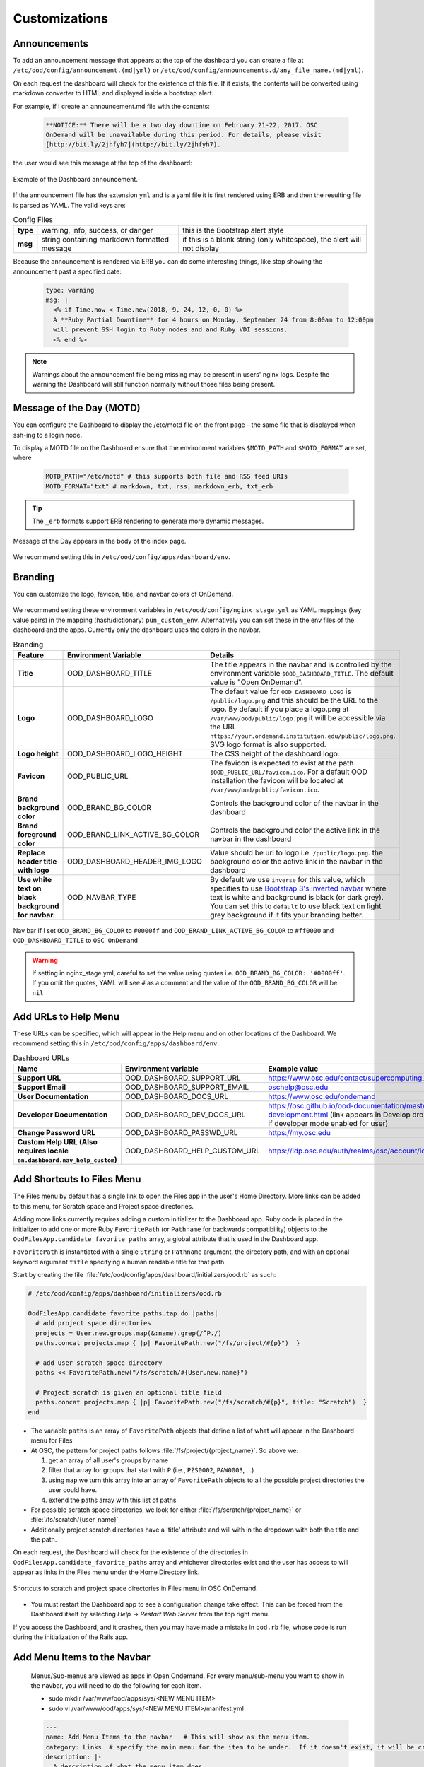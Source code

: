 .. _customizations:

Customizations
==============


Announcements
-------------

To add an announcement message that appears at the top of the dashboard you can create a file at ``/etc/ood/config/announcement.(md|yml)`` or ``/etc/ood/config/announcements.d/any_file_name.(md|yml)``.

On each request the dashboard will check for the existence of this file. If it exists, the contents will be converted using markdown converter to HTML and displayed inside a bootstrap alert.

For example, if I create an announcement.md file with the contents:

   .. code-block:: md

      **NOTICE:** There will be a two day downtime on February 21-22, 2017. OSC
      OnDemand will be unavailable during this period. For details, please visit
      [http://bit.ly/2jhfyh7](http://bit.ly/2jhfyh7).

the user would see this message at the top of the dashboard:

.. figure:: /images/dashboard-announcement.png
   :align: center

   Example of the Dashboard announcement.

If the announcement file has the extension ``yml`` and is a yaml file it is first rendered using ERB and then the resulting file is parsed as YAML. The valid keys are:

.. list-table:: Config Files
   :stub-columns: 1

   * - type
     - warning, info, success, or danger
     - this is the Bootstrap alert style
   * - msg
     - string containing markdown formatted message
     - if this is a blank string (only whitespace), the alert will not display

Because the announcement is rendered via ERB you can do some interesting things, like stop showing the announcement past a specified date:

   .. code-block:: erb

      type: warning
      msg: |
        <% if Time.now < Time.new(2018, 9, 24, 12, 0, 0) %>
        A **Ruby Partial Downtime** for 4 hours on Monday, September 24 from 8:00am to 12:00pm
        will prevent SSH login to Ruby nodes and and Ruby VDI sessions.
        <% end %>

.. note:: Warnings about the announcement file being missing may be present in users' nginx logs. Despite the warning the Dashboard will still function normally without those files being present.

.. _motd_customization:

Message of the Day (MOTD)
-------------------------

You can configure the Dashboard to display the /etc/motd file on the front page - the same file that is displayed when ssh-ing to a login node.

To display a MOTD file on the Dashboard ensure that the environment variables ``$MOTD_PATH`` and ``$MOTD_FORMAT`` are set, where

   .. code-block:: sh

      MOTD_PATH="/etc/motd" # this supports both file and RSS feed URIs
      MOTD_FORMAT="txt" # markdown, txt, rss, markdown_erb, txt_erb

.. tip::
    The ``_erb`` formats support ERB rendering to generate more dynamic messages.

.. figure:: /images/dashboard_motd.png
   :align: center

   Message of the Day appears in the body of the index page.

We recommend setting this in ``/etc/ood/config/apps/dashboard/env``.


Branding
-------------------

.. _branding:

You can customize the logo, favicon, title, and navbar colors of OnDemand.

.. figure:: /images/dashboard_branding_logo_and_colors.png
   :align: center


We recommend setting these environment variables in ``/etc/ood/config/nginx_stage.yml`` as YAML mappings (key value pairs) in the mapping (hash/dictionary) ``pun_custom_env``. Alternatively you can set these in the env files of the dashboard and the apps. Currently only the dashboard uses the colors in the navbar.


.. list-table:: Branding
   :header-rows: 1
   :stub-columns: 1

   * - Feature
     - Environment Variable
     - Details
   * - Title
     - OOD_DASHBOARD_TITLE
     - The title appears in the navbar and is controlled by the environment variable ``$OOD_DASHBOARD_TITLE``. The default value is "Open OnDemand".
   * - Logo
     - OOD_DASHBOARD_LOGO
     - The default value for ``OOD_DASHBOARD_LOGO`` is ``/public/logo.png`` and this should be the URL to the logo. By default if you place a logo.png at ``/var/www/ood/public/logo.png`` it will be accessible via the URL ``https://your.ondemand.institution.edu/public/logo.png``.  SVG logo format is also supported.
   * - Logo height
     - OOD_DASHBOARD_LOGO_HEIGHT
     - The CSS height of the dashboard logo.
   * - Favicon
     - OOD_PUBLIC_URL
     - The favicon is expected to exist at the path ``$OOD_PUBLIC_URL/favicon.ico``. For a default OOD installation the favicon will be located at ``/var/www/ood/public/favicon.ico``.
   * - Brand background color
     - OOD_BRAND_BG_COLOR
     - Controls the background color of the navbar in the dashboard
   * - Brand foreground color
     - OOD_BRAND_LINK_ACTIVE_BG_COLOR
     - Controls the background color the active link in the navbar in the dashboard
   * - Replace header title with logo
     - OOD_DASHBOARD_HEADER_IMG_LOGO
     - Value should be url to logo i.e. ``/public/logo.png``.  the background color the active link in the navbar in the dashboard
   * - Use white text on black background for navbar.
     - OOD_NAVBAR_TYPE
     - By default we use ``inverse`` for this value, which specifies to use `Bootstrap 3's inverted navbar <https://getbootstrap.com/docs/3.3/components/#navbar-inverted>`_ where text is white and background is black (or dark grey). You can set this to ``default`` to use black text on light grey background if it fits your branding better.


.. figure:: /images/dashboard_navbar_branding_bluered.png
   :align: center

   Nav bar if I set ``OOD_BRAND_BG_COLOR`` to ``#0000ff`` and ``OOD_BRAND_LINK_ACTIVE_BG_COLOR`` to ``#ff0000`` and ``OOD_DASHBOARD_TITLE`` to ``OSC OnDemand``


.. warning:: If setting in nginx_stage.yml, careful to set the value using quotes i.e. ``OOD_BRAND_BG_COLOR: '#0000ff'``. If you omit the quotes, YAML will see ``#`` as a comment and the value of the ``OOD_BRAND_BG_COLOR`` will be ``nil``

Add URLs to Help Menu
---------------------

These URLs can be specified, which will appear in the Help menu and on other locations of the Dashboard. We recommend setting this in ``/etc/ood/config/apps/dashboard/env``.

.. list-table:: Dashboard URLs
   :header-rows: 1
   :stub-columns: 1

   * - Name
     - Environment variable
     - Example value
   * - Support URL
     - OOD_DASHBOARD_SUPPORT_URL
     - https://www.osc.edu/contact/supercomputing_support
   * - Support Email
     - OOD_DASHBOARD_SUPPORT_EMAIL
     - oschelp@osc.edu
   * - User Documentation
     - OOD_DASHBOARD_DOCS_URL
     - https://www.osc.edu/ondemand
   * - Developer Documentation
     - OOD_DASHBOARD_DEV_DOCS_URL
     - https://osc.github.io/ood-documentation/master/app-development.html (link appears in Develop dropdown if developer mode enabled for user)
   * - Change Password URL
     - OOD_DASHBOARD_PASSWD_URL
     - https://my.osc.edu
   * - Custom Help URL (Also requires locale ``en.dashboard.nav_help_custom``)
     - OOD_DASHBOARD_HELP_CUSTOM_URL
     - https://idp.osc.edu/auth/realms/osc/account/identity


Add Shortcuts to Files Menu
---------------------------

.. _add-shortcuts-to-files-menu:

The Files menu by default has a single link to open the Files app in the user's
Home Directory. More links can be added to this menu, for Scratch space and
Project space directories.

Adding more links currently requires adding a custom initializer to the
Dashboard app. Ruby code is placed in the initializer to add one or more Ruby
``FavoritePath`` (or ``Pathname`` for backwards compatibility)  objects to the ``OodFilesApp.candidate_favorite_paths`` array, a
global attribute that is used in the Dashboard app.

``FavoritePath`` is instantiated with a single ``String`` or ``Pathname`` argument, the
directory path, and with an optional keyword argument ``title`` specifying a
human readable title for that path.

Start by creating the file
:file:`/etc/ood/config/apps/dashboard/initializers/ood.rb` as such:

.. code-block:: ruby

  # /etc/ood/config/apps/dashboard/initializers/ood.rb

  OodFilesApp.candidate_favorite_paths.tap do |paths|
    # add project space directories
    projects = User.new.groups.map(&:name).grep(/^P./)
    paths.concat projects.map { |p| FavoritePath.new("/fs/project/#{p}")  }

    # add User scratch space directory
    paths << FavoritePath.new("/fs/scratch/#{User.new.name}")

    # Project scratch is given an optional title field
    paths.concat projects.map { |p| FavoritePath.new("/fs/scratch/#{p}", title: "Scratch")  }
  end

- The variable ``paths`` is an array of ``FavoritePath`` objects that define a list
  of what will appear in the Dashboard menu for Files
- At OSC, the pattern for project paths follows
  :file:`/fs/project/{project_name}`. So above we:

  #. get an array of all user's groups by name
  #. filter that array for groups that start with ``P`` (i.e., ``PZS0002``,
     ``PAW0003``, ...)
  #. using ``map`` we turn this array into an array of ``FavoritePath`` objects to
     all the possible project directories the user could have.
  #. extend the paths array with this list of paths

- For possible scratch space directories, we look for either
  :file:`/fs/scratch/{project_name}` or :file:`/fs/scratch/{user_name}`
- Additionally project scratch directories have a 'title' attribute and will
  with in the dropdown with both the title and the path.

On each request, the Dashboard will check for the existence of the directories
in ``OodFilesApp.candidate_favorite_paths`` array and whichever directories
exist and the user has access to will appear as links in the Files menu under
the Home Directory link.

.. figure:: /images/files_menu_shortcuts_osc.png
   :align: center

   Shortcuts to scratch and project space directories in Files menu in OSC OnDemand.

- You must restart the Dashboard app to see a configuration change take effect.
  This can be forced from the Dashboard itself by selecting
  *Help* → *Restart Web Server* from the top right menu.

If you access the Dashboard, and it crashes, then you may have made a mistake
in ``ood.rb`` file, whose code is run during the initialization of the Rails
app.

.. _add-menu-items-to-the-navbar:

Add Menu Items to the Navbar
-----------------------------

  Menus/Sub-menus are viewed as apps in Open Ondemand.  For every menu/sub-menu you want to show in the navbar, you will need to do the following for each item.

  * sudo mkdir /var/www/ood/apps/sys/<NEW MENU ITEM>
  * sudo vi /var/www/ood/apps/sys/<NEW MENU ITEM>/manifest.yml
  
  .. code-block:: yaml

    ---
    name: Add Menu Items to the navbar   # This will show as the menu item.
    category: Links  # specify the main menu for the item to be under.  If it doesn't exist, it will be created.
    description: |-
      A description of what the menu item does.
    icon: fa://clock-o   # icon for the link.
    url: 'https://osc.github.io/ood-documentation/develop/customization/customizations.html#add-menu-items-to-the-navbar'
    new_window: true   # open link in new browser window or same browser window.

.. _dashboard-navbar-config:

Control Which Apps Appear in the Dashboard Navbar
-------------------------------------------------

Apps contain a manifest.yml file that specify things like the title, icon, category, and possibly subcategory. The Dashboard searchs the search paths for all the possible apps and uses the manifests of the apps it finds to build the navbar (navigation menu) at the top of the page. Apps are placed in the top level menus based on the category, and then in dropdown menu sections based on subcategory.

In OnDemand 1.3 and earlier, a Ruby array (``NavConfig.categories``) stored a whitelist of categories that could appear in the navbar. This whitelist acts both as a sort order for the top level menus of apps and a whitelist of which apps will appear in the menu. The only way to modify this whitelist is to do so in a Dashboard initializer. You would add a file ``/etc/ood/config/apps/dashboard/initializers/ood.rb`` and add this line:

.. code:: ruby

   NavConfig.categories << "Reports"


Then an app that specifies "Reports" as the category in the manifest would appear in the "Reports" menu.

In OnDemand 1.4 we changed the behavior by adding a new boolean variable ``NavConfig.categories_whitelist`` which defaults to false. If false, whitelist mode is disabled, and the ``NavConfig.categories`` only exists to act to enforce a sort order and all apps found with a valid category will be available to launch.

Below are different configuration options and the resulting navbar if you had installed:

- OnDemand with a cluster configured that accepts job submissions and shell access
- at least one interactive app
- at least one custom app that specifies "Reports" as the category

.. list-table:: Navbar Configuration
   :header-rows: 1

   * - Configuration
     - Resulting Navbar
     - Reason
   * - Default configuration
     - "Files", "Jobs", "Clusters", "Interactive Apps", "Reports"
     - whitelist mode is false, so whitelist now only enforces sort order
   * - ``NavConfig.categories_whitelist=true`` in ``/etc/ood/config/apps/dashboard/initializers/ood.rb``
     - "Files", "Jobs", "Clusters", "Interactive Apps"
     - whitelist mode is enabled and since "Reports" is not in the whitelist it is omitted
   * - ``NavConfig.categories=[]`` in ``/etc/ood/config/apps/dashboard/initializers/ood.rb``
     - "Clusters", "Files", "Interactive Apps", "Jobs", "Reports"
     - the app categories appear in alphabetical order since whitelist mode is disabled
   * - ``NavConfig.categories=[]`` and ``NavConfig.categories_whitelist=true`` in ``/etc/ood/config/apps/dashboard/initializers/ood.rb``
     - no app menus appear!
     - whitelist mode is enabled, so only apps in ``NavConfig.categories`` would appear, and since that is an empty list, no apps appear in the navbar


.. _set-upload-limits:

Set Upload Limits
-----------------

By default, the file size upload limit is 10737420000 bytes (~10.7 GB).

If you want set this to a lower value, set the ``FILE_UPLOAD_MAX`` configuration
in the file apps' configuration file ``/etc/ood/config/apps/shell/env``.

If you want to set it to a higher value set ``nginx_file_upload_max``
in ``/etc/ood/config/nginx_stage.yml`` to the desired value. If you have
``FILE_UPLOAD_MAX`` set from above, unset it.

If the values differ, the files app will choose the smaller of the two as the maximum
upload limit.

.. warning::
   Both of these configurations are expected to be numbers only (no characters)
   and in units of bytes. The default value of 10737420000 bytes is ~10.7 GB or ~10.0 Gib.

   Values like ``1000M`` or ``20G`` will not be accepted and may cause errors.

If you want to disable file upload altogether, set ``FILE_UPLOAD_MAX`` to 0 and leave
the ``nginx_file_upload_max`` configuration alone (or comment it out so the default
is used).

Whitelist Directories
---------------------

By setting a colon delimited WHITELIST_PATH environment variable, the Job Composer, File Editor, and Files app respect the whitelist in the following manner:

1. Users will be prevented from navigating to, uploading or downloading, viewing, editing files that is not an eventual child of the whitelisted paths
2. Users will be prevented from copying a template directory from an arbitrary path in the Job Composer if the arbitrary path that is not an eventual child of the whitelisted paths
3. Users should not be able to get around this using symlinks

We recommend setting this environment variable in ``/etc/ood/config/nginx_stage.yml`` as a YAML mapping (key value pairs) in the mapping (hash/dictionary) ``pun_custom_env`` i.e. below would whitelist home directories, project space, and scratch space at OSC:

.. code:: yaml

   pun_custom_env:
     WHITELIST_PATH: "/users:/fs/project:/fs/scratch"

.. warning:: This is not yet used in production at OSC, so we consider this feature "experimental" for now.

.. warning:: This whitelist is not enforced across every action a user can take in an app (including the developer views in the Dashboard). Also, it is enforced via the apps themselves, which is not as robust as using cgroups on the PUN.

.. _set-default-ssh-host:

Set Default SSH Host
--------------------

.. warning::
   The shell app does not work out of the box because all SSH hosts have to be explicitly allowed
   through the allowlist (see the section below).

   Because there are no hosts configured, no hosts are allowed.

In ``/etc/ood/config/apps/shell/env`` set the env var ``OOD_DEFAULT_SSHHOST`` to change the default ssh host.
Since 1.8, there is no out of the box default (in previous versions it was 'localhost', but this has been removed).

This will control what host the shell app ssh's to when the URL accessed is ``/pun/sys/shell/ssh/default`` which is the URL other apps will use (unless there is context to specify the cluster to ssh to).

Since 1.8 you can also set the default ssh host in the cluster configuration as well. Simply add
default=true attribute to the login section like the example below.

.. code-block:: yaml

   # /etc/ood/config/clusters.d/my_cluster.yml
   ---
   v2:
     metadata:
       title: "My Cluster"
     login:
       host: "my_cluster.my_center.edu"
       default: true

.. _set-ssh-allowlist:

Set SSH Allowlist
-----------------

In 1.8 and above we stopped allowing ssh access by default.  Now you have explicitly set
what hosts users will be allowed to connect to in the shell application.

Every cluster configuration with ``v2.login.host`` that is not hidden (it has
``v2.metadata.hidden`` attribute set to true) will be added to this allowlist.

To add other hosts into the allow list (for example compute nodes) add the configuration
``OOD_SSHHOST_ALLOWLIST`` to the ``/etc/ood/config/apps/shell/env`` file.

This configuration is expected to be a colon (:) separated list of GLOBs.

Here's an example of of this configuration with three such GLOBs that allow for shell
access into any compute node in our three clusters.

.. code:: shell

  # /etc/ood/config/apps/shell/env
  OOD_SSHHOST_ALLOWLIST="r[0-1][0-9][0-9][0-9].ten.osc.edu:o[0-1][0-9][0-9][0-9].ten.osc.edu:p[0-1][0-9][0-9][0-9].ten.osc.edu"

Shell App SSH Command Wrapper
-----------------------------

.. _ssh-wrapper:

Since OOD 1.7 you can use an ssh wrapper script in the shell application instead of just the ssh command.

This is helpful when you pass add additional environment variable through ssh (``-o SendEnv=MY_ENV_VAR``) or ensure some ssh command options be used.

To use your ssh wrapper configure ``OOD_SSH_WRAPPER=/usr/bin/changeme`` to point to your script in ``/etc/ood/config/apps/shell/env``. Also be sure to make your script executable.

Here's a simple example of what a wrapper script could look like.

.. code:: shell

  #!/bin/bash

  args="-o SendEnv=MY_ENV_VAR"

  exec /usr/bin/ssh "$args" "$@"

Fix Unauthorized WebSocket Connection in Shell App
--------------------------------------------------

If you see a 401 error when attempting to launch a Shell app session, where the request URL starts with wss:// and the response header includes ``X-OOD-Failure-Reason: invalid origin``, you may need to set the ``OOD_SHELL_ORIGIN_CHECK`` configuration option.

There is a security feature that adds proper CSRF_ protection using both the Origin request header check and a CSRF_ token check.

The Origin check uses X-Forwarded-Proto_ and X-Forwarded-Host_ that Apache mod_proxy_ sets to build the string that is used to compare with the Origin request header the browser sends in the WebSocket upgrade request.

In some edge cases this string may not be correct, and as a result valid WebSocket connections will be denied. In this case you can either set ``OOD_SHELL_ORIGIN_CHECK`` env var to the correct https string, or disable the origin check altogether by setting ``OOD_SHELL_ORIGIN_CHECK=off`` (or any other value that does not start with "http") in the ``/etc/ood/config/apps/shell/env`` file.

Either way the CSRF token will still provide protection from this vulnerability.

.. code:: text

  # /etc/ood/config/apps/shell/env
  # to disable it, just configure it with something that doesn't start with http
  OOD_SHELL_ORIGIN_CHECK='off'

  # to change it simply specify the http(s) origin you want to verify against.
  OOD_SHELL_ORIGIN_CHECK='https://my.other.origin'

.. _CSRF: https://owasp.org/www-community/attacks/csrf
.. _X-Forwarded-Proto: https://developer.mozilla.org/en-US/docs/Web/HTTP/Headers/X-Forwarded-Proto
.. _X-Forwarded-Host: https://developer.mozilla.org/en-US/docs/Web/HTTP/Headers/X-Forwarded-Host
.. _mod_proxy: https://httpd.apache.org/docs/2.4/mod/mod_proxy.html

Custom Job Composer Templates
-----------------------------

Below explains how job templates work for the Job Composer and how you can add your own. `Here is an example of the templates we use at OSC for the various clusters we have <https://github.com/OSC/osc-ood-config/tree/5440c0c2f3e3d337df1b0306c9e9d5b80f97a7e4/ondemand.osc.edu/apps/myjobs/templates>`_


Job Templates Overview
......................

"Job Composer" attempts to model a simple but common workflow. When creating a new batch job to run a simulation a user may:

1. copy the directory of a job they already ran or an example job
2. edit the files
3. submit a new job

"Job Composer" implements these steps by providing the user job template directories and the ability to make copies of them: (1) Copy a directory, (2) Edit the files, and (3) Submit a new job.

1. Copy a directory of a job already ran or an example job

   1. User can create a new job from a "default" template. A custom default template can be defined at ``/etc/ood/config/apps/myjobs/templates/default`` or under the app deployment directory at ``/var/www/ood/apps/sys/myjobs/templates/default``. If no default template is specified, the default is ``/var/www/ood/apps/sys/myjobs/example_templates/torque``
   2. user can select a directory to copy from a list of "System" templates the admin copied to ``/etc/ood/config/apps/myjobs/templates`` or under the app deployment directory at ``/var/www/ood/apps/sys/myjobs/templates`` during installation
   3. user can select a directory to copy from a list of "User" templates that the user has copied to ``$HOME/ondemand/data/sys/myjobs/templates``
   4. user can select a job directory to copy that they already created through "Job Composer" from ``$HOME/ondemand/data/sys/myjobs/projects/default``

2. Edit the files

   1. user can open the copied job directory in the File Explorer and edit files using the File Editor

3. Submit a new job

   1. user can use the Job Options form specify which host to submit to, what file is the job script
   2. user can use the web interface to submit the job to the batch system
   3. after the job is completed, the user can open the directory in the file explorer to view results

Job Template Details
....................

A template consists of a folder and a `manifest.yml` file.

The folder contains files and scripts related to the job.

The manifest contains additional metadata about a job, such as a name, the default host, the submit script file name, and any notes about the template.

.. code:: yaml

    name: A Template Name
    host: ruby
    script: ruby.sh
    notes: Notes about the template, such as content and function.

In the event that a job is created from a template that is missing from the `manifest.yml`, "Job Composer" will assign the following default values:

- ``name`` The name of the template folder.
- ``host`` The cluster id of the first cluster with a valid resource_mgr listed in the OOD cluster config
- ``script`` The first ``.sh`` file appearing in the template folder.
- ``notes`` The path to the location where a template manifest should be located.

Job Composer Script Size Limit
------------------------------

Since 1.7 the Job composer shows users 'Suggested file(s)' and 'Other valid file(s)'. Other valid files are
_any_ files less than ``OOD_MAX_SCRIPT_SIZE_KB`` which defaults to 65 (meaning 65kb).

To reconfigure this, simply set the environment variable in the job composers' env file
``/etc/ood/config/apps/myjobs/env`` like so:

.. code:: sh

  # show any file less than or equal to 15 kb
  OOD_MAX_SCRIPT_SIZE_KB=15

Hiding Job Arrays
------------------------------

When composing a new job, the job arrays field is shown on supported clusters. To Hide this field even on 
supported clusters, an option was added.

To reconfigure this, simply set the environment variable in the job composers' env file
``/etc/ood/config/apps/myjobs/env`` like so:

.. code:: sh

  # Don't show job arrays field even on supported clusters
  OOD_HIDE_JOB_ARRAYS=True

Custom Error Page for Missing Home Directory on Launch
------------------------------------------------------

Some sites have the home directory auto-create on first ssh login, for example
via ``pam_mkhomedir.so``. This introduces a problem if users first access the system
through OnDemand, which expects the existence of a user’s home directory.

In OnDemand <= 1.3 if the user's home directory was missing a non-helpful single
string error would display. Now a friendly error page displays. This error page
can be customized by adding a custom one to ``/etc/ood/config/pun/html/missing_home_directory.html``.

The default error page looks like this:

.. figure:: /images/customization_homedirmissing_default.png
   :align: center

An example of a custom error page has been provided at ``/opt/ood/nginx_stage/html/missing_home_directory.html.example.pam_mkhomedir`` and can be copied to ``/etc/ood/config/pun/html/missing_home_directory.html``. This example directs the user to first click a link to open the shell app which will create the home directory. The shell app's default host must be configured to be a host that is appropriate for this purpose. The custom error page looks like this:

.. figure:: /images/customization_homedirmissing_pammkdir.png
   :align: center



See `this Discourse discussion <https://discourse.osc.edu/t/launching-ondemand-when-home-directory-does-not-exist/53/>`_ for details.

.. _dashboard_pinned_apps:

Pinning Applications to the Dashboard
-------------------------------------

In version 2.0 you can now pin app Icons to the dashboard that link to the application form.

When configured a widget like the one below will appear on the dashboard's landing page.

.. figure:: /images/pinned_apps.png

The configuration for what apps to pin allows for three variants.

You can configure specific apps with a string of the type ``router/app_name``. 
For example ``sys/jupyter`` is the system installed app named jupyter.

Secondly you can configure globs like ``sys/*`` to pin all system installed apps. Or
Maybe ``sys/minimal_*`` to pin all system installed apps that being with 'minimal'.

Lastly you can choose to pin apps based off of fields in their ``manifest.yml`` file.
You can match by type, category, subcategory and metadata fields.  These matches are
cumulative. Meaning an app has to match *all* of these to be pinned.  In the examples below
there is a configuration of type sys and category minimal. This configuration will only pin
system installed apps that are in the minimal category.  An app has to meet *both* these
criteria to be pinned to the dashboard.
  

Full examples are below:

.. code:: yaml

  # /etc/ood/config/ondemand.d/ondemand.yml
  pinned_apps:
    - sys/jupyter           # pin a specific system installed app called 'jupyter'
    
    - sys/bc_desktop/desk1  # pinned desktop app must contain exact desktop name - 'desk1'
 
    - 'sys/*'               # pin all system install apps. This also works for usr/* and dev/*
  
    - category: 'minimal'   # pin all the apps in the 'minimal' category
  
    - type: sys             # pin all system installed apps in the minimal category.
      category: 'minimal'

    # pin all system installed apps in the minimal category and the 
    # class instruction subcategory
    - type: sys
      category: 'minimal'
      subcategory: 'class_instruction'

    # pin all system installed apps in the minimal category, the 
    # class instruction subcategory and the metadata field 'field_of_science'
    # with an exact match on biology
    - type: sys             
      category: 'minimal'
      subcategory: 'class_instruction'
      field_of_science: 'biology'

    # pin any app with an exact match on the metadata field_of_science of biology
    - field_of_science: 'biology'

    # pin any app with an glob match *bio* on the metadata field_of_science
    - field_of_science: '*bio*'


Administrators can also configure the pinned apps to be grouped by any field
in the ``manifest.yml`` including metadata fields with the ``pinned_apps_group_by``
configuration.

This will create a row and a heading for each group like so (the image was generated
from grouping by category):

.. figure:: /images/grouped_pinned_apps.png

One can also change the menu length in the 'App's menu item. If you've
pinned more than 6 apps and you want to them to show up in this dropdown
list, simply increase the length with the option below.

.. code:: yaml

  # /etc/ood/config/ondemand.d/ondemand.yml
  pinned_apps_menu_length: 6        # the default number of items in the dropdown menu list
  pinned_apps_group_by: category    # defaults to nil, no grouping

.. _dashboard_custom_layout:

Custom layouts in the dashboard
-------------------------------

Administrators can now customize what widgets appear on the dashboard and how they're
layed out on the page.

In it's simplest form this feature allows for a rearrangement of existing widgets. As
of 2.0 the existing widgets are:

- ``pinned_apps`` - Pinned apps described above
- ``motd`` - the Message of the Day
- ``xdmod_widget_job_efficiency`` - the XDMoD widget for job efficiency
- ``xdmod_widget_jobs`` - the XDMoD widget for job information

This feature also allows for administrators to *add* custom widgets.
Simply drop new files into ``/etc/ood/config/apps/dashboard/views/widgets`` and reference them
in the configuration. These partial files can be any format Rails recognizes, notably ``.html`` or
``.html.erb`` extensions.

Also if you use subdirectories under widgets, they can be referenced by relative paths. For example
``views/widgets/cluster/_my_cluster_widget.html.erb`` would be referenced in the configuration
as ``cluster/my_cluster_widget``.

.. warning::

 Rails expects files to be prefixed with an underscore. For example if you configured ``my_new_widget``
 the filename should be ``_my_new_widget.html``.

Without setting this configuration, the dashboard will arrange itself depending on what features are
enabled. For example if both pinned apps and XDMoD features are enabled it will arrange itself accordingly
based on a default layout.

Here's the default configuration when all of these features are enabled.

.. code:: yaml

  # /etc/ood/config/ondemand.d/ondemand.yml
  dashboard_layout:
    rows:
      - columns:
        - width: 8
          widgets:
            - pinned_apps
            - motd
        - width: 4
          widgets:
            - xdmod_widget_job_efficiency
            - xdmod_widget_jobs

``rows`` are an array of row elements. Each row element has a ``columns`` field which is an array
column elements. Each column element two fields. A ``width`` field that specifies the width in the
`bootstrap grid layout`_ which defaults to 12 columns in total. It also has a ``widgets`` field which
is an array of existing or newly added widgets to render in that column.

.. _bootstrap grid layout: https://getbootstrap.com/docs/4.0/layout/grid/

.. _customization_localization:

Customize Text in OnDemand
--------------------------

Using Rails support for Internationalization (i18n), we have internationalized many strings in the Dashboard and the Job Composer apps.

Initial translation dictionary files with defaults that work well for OSC and using the English locale (``en``) have been added (``/var/www/ood/apps/sys/dashboard/config/locales/en.yml`` and ``/var/www/ood/apps/sys/myjobs/config/locales/en.yml``). Sites wishing to modify these strings in order to provide site specific replacements for English, or use a different locale altogether, should do the following:

#. Copy the translation dictionary file (or create a new file with the same structure of the keys you want to modify) to ``/etc/ood/config/locales/en.yml`` and modify that copy.
#. If you want apps to look for these dictionary files in a different location than ``/etc/ood/config/locales/en.yml`` you can change the location by defining ``OOD_LOCALES_ROOT`` environment variable.
#. The default locale is "en". You can use a custom locale. For example, if you want the locale to be French, you can create a ``/etc/ood/config/locales/fr.yml`` and then configure the Dashboard to use this locale by setting the environment variable ``OOD_LOCALE=fr`` where the locale is just the name of the file without the extension. Do this in either the nginx_stage config or in the Dashboard and Job Composer env config file.

In each default translation dictionary file the values that are most site-specific (and thus relevant for change) appear at the top.

.. list-table:: OnDemand Locale Files
  :header-rows: 1
  :stub-columns: 1

  * - File path
    - App
    - Translation namespace
  * - ``/var/www/ood/apps/sys/dashboard/config/locales/en.yml``
    - `Dashboard`_
    - ``dashboard``
  * - ``/var/www/ood/apps/sys/myjobs/config/locales/en.yml``
    - `Job Composer`_
    - ``jobcomposer``
  * - ``/etc/ood/config/locales/en.yml``
    - All localizable apps will check this path, unless ``OOD_LOCALES_ROOT`` is set.
    - Any

.. warning::

  Translations have certain variables passed to them for example ``%{support_url}``. Those variables may be used or removed from the translation. Attempting to use a variable that is not available to the translation will crash the application.

.. note::

  Localization files are YAML documents; remember that YAML uses spaces for indentation NOT tabs per the `YAML spec`_.

.. note::

  OnDemand uses the convention that translations that accept HTML with be suffixed with ``_html``. Any other translation will be displayed as plain text.

.. Links for the OnDemand 1.7.0 release versions of these apps
.. _Dashboard: https://github.com/OSC/ondemand/blob/master/apps/dashboard/config/locales/en.yml
.. _Job Composer: https://github.com/OSC/ondemand/blob/master/apps/myjobs/config/locales/en.yml

.. _Yaml spec: https://yaml.org/spec/1.2/spec.html#id2777534

Change the Dashboard Tagline
............................

.. code-block:: yaml

   en:
     dashboard:
       welcome_html: |
         %{logo_img_tag}
         <p class="lead">OnDemand provides an integrated, single access point for all of your HPC resources.</p>
       motd_title: "Message of the Day"

The ``welcome_html`` interpolates the variable ``logo_img_tag`` with the default
logo, or the logo specified by the environment variable ``OOD_DASHBOARD_LOGO``.

You may omit this variable in the value you specify for ``welcome_html`` if you prefer.

Change quota messages in the Dashboard
.......................................

Two messages related to file system usage that sites may want to change:

  - ``quota_additional_message`` - gives the user advice on what to do if they see a quota warning
  - ``quota_reload_message`` - tells the user that they should reload the page to see their quota usage change, and by default also tells users that the quota values are updated every 5 minutes

Customize Text in the Job Composer's options form
.................................................

The OSC-default value for ``options_account_help`` says that the account field is optional unless a user is a member of multiple projects.

Items of note include what to call Accounts which might also be Charge Codes, or Projects. At OSC entering an account is optional unless a user is a member of multiple projects which is reflected in the default value for the string ``options_account_help``.

Disk Quota Warnings on Dashboard
--------------------------------

You can display warnings to users on the Dashboard if their
disk quota is nearing its limit. This requires an auto-updated (it is
recommended to update this file every **5 minutes** with a cronjob) JSON file
that lists all user quotas. The JSON schema for version `1` is given as:

.. code:: json

   {
     "version": 1,
     "timestamp": 1525361263,
     "quotas": [
       {},
       {}
     ]
   }

Where ``version`` defines the version of the JSON schema used, ``timestamp``
defines when this file was generated, and ``quotas`` is a list of quota objects
(see below).

You can configure the Dashboard to use this JSON file (or files) by setting the
environment variable ``OOD_QUOTA_PATH`` as a colon-delimited list of all JSON
file paths in the ``/etc/ood/config/apps/dashboard/env`` file. In addition to
pointing to files ``OOD_QUOTA_PATH`` may also contain HTTP(s) or FTP protocol
URLs. Colons used in URLs are correctly handled and are not treated as delimiters.

.. warning::

  Sites using HTTP(s) or FTP for their quota files may see slower dashboard load
  times, depending on the responsiveness of the server providing the quota file(s).

The default threshold for displaying the warning is at 95% (`0.95`), but this
can be changed with the environment variable ``OOD_QUOTA_THRESHOLD``.

An example is given as:

.. code:: sh

   # /etc/ood/config/apps/dashboard/env

   OOD_QUOTA_PATH="/path/to/quota1.json:https://example.com/quota2.json"
   OOD_QUOTA_THRESHOLD="0.80"


Individual User Quota
.....................

If the quota is defined as a ``user`` quota, then it applies to only disk
resources used by the user alone. This is the default type of quota object and
is given in the following format:


.. warning:: A block must be equal to 1 KB for proper conversions.


Individual Fileset Quota
........................

If the quota is defined as a ``fileset`` quota, then it applies to all disk
resources used underneath a given volume. This requires the object to be
repeated for **each user** that uses disk resources under this given volume.
The format is given as:

.. code:: json

   {
     "type": "fileset",
     "user": "user1",
     "path": "/path/to/volume2",
     "block_usage": 500,
     "total_block_usage": 1000,
     "block_limit": 2000,
     "file_usage": 1,
     "total_file_usage": 5,
     "file_limit": 10
   }

Where ``block_usage`` and ``file_usage`` are the disk resource usages attributed to
the specified user only.

.. note:: For each user with resources under this fileset, the above object will be repeated with just ``user``, ``block_usage``, and ``file_usage`` changing.


.. _balance-warnings-on-dashboard:

Balance Warnings on Dashboard
--------------------------------

You can display warnings to users on the Dashboard if their
resource balance is nearing its limit. This requires an auto-updated (it is
recommended to update this file daily with a cronjob) JSON file
that lists all user balances. The JSON schema for version `1` is given as:

.. code:: json

    {
      "version": 1,
      "timestamp": 1525361263,
      "config": {
        "unit": "RU",
        "project_type": "project"
      },
      "balances": [
        {},
        {}
      ]
    }

Where ``version`` defines the version of the JSON schema used, ``timestamp``
defines when this file was generated, and ``balances`` is a list of quota objects
(see below).

The value for ``config.unit`` defines the type of units for balances and
``config.project_type`` would be project, account, or group, etc.
Both values are used in locales and can be any string value.

You can configure the Dashboard to use this JSON file (or files) by setting the
environment variable ``OOD_BALANCE_PATH`` as a colon-delimited list of all JSON
file paths.

.. warning::

  Sites using HTTP(s) or FTP for their balance files may see slower dashboard load
  times, depending on the responsiveness of the server providing the quota file(s).

The default threshold for displaying the warning is at ``0``, but this
can be changed with the environment variable ``OOD_BALANCE_THRESHOLD``.

An example is given as:

.. code:: sh

   # /etc/ood/config/apps/dashboard/env

   OOD_BALANCE_PATH="/path/to/balance1.json:/path/to/balance2.json"
   OOD_BALANCE_THRESHOLD=1000

User Balance
............

If the balance is defined as a ``user`` balance, then it applies to only that user. Omit the ``project`` key:

.. code:: json

   {
     "user": "user1",
     "value": 10
   }

Project Balance
...............

If the balance is defined as a ``project`` balance, then it applies to a project/account/group, whatever is defined for ``config.project_type``:

.. code:: json

   {
     "user": "user1",
     "project": "project1",
     "value": 10
   }


.. _maintenance-mode:

Maintenance Mode
-----------------


As an administrator you may want to have some downtime of the Open OnDemand service for various reasons,
while still telling your customers that the downtime is expected.

You can do this by setting Open OnDemand in 'Maintenance Mode'.
While Maintenance mode is active, Apache will not serve requests for paths outside the
``/public/maintenance/*`` wildcard. Instead, it will serve the ``/var/www/ood/public/maintenance/index.html``
file, which you can change or brand to be your own. Changes to this file will persist through upgrades.
Any assets (e.g., images, stylesheets, or javascript) needed by the HTML file should be placed
in the ``/var/www/ood/public/maintenance/`` directory. You can also put symbolic links into the
``/var/www/ood/public/maintenance/`` directory, if you want to reuse assets located elsewhere in your
file system.

While in maintenance mode, Apache returns the HTML file and a 503 response code to all users whose
IP does not match one of the configured whitelist regular expressions.
The whitelist is to allow staff, localhost or a subset of your users access while restricting others.

In this example we allow access to anyone from ``192.168.1..*`` which is the 192.168.1.0/24 CIDR and
the single IP '10.0.0.1'.

These are the settings you'll need for this functionality.

.. code:: yaml

  # /etc/ood/config/ood_portal.yml
  use_rewrites: true
  use_maintenance: true
  maintenance_ip_whitelist:
    # examples only! Your ip regular expressions will be specific to your site.
    - '192.168.1..*'
    - '10.0.0.1'

To start maintenance mode (and thus start serving this page) simply ``touch /etc/ood/maintenance.enable``
to create the necessary file. When your downtime is complete just remove the file and all the
traffic will be served normally again.  The existence of this file is what starts or stops maintenance
mode, not it's content, so you will not need to restart apache or modify it's config files for this to
take affect.


.. _grafana-support:

Grafana support
---------------

It's possible to display Grafana graphs within the ActiveJobs app when a user expands a given job.

Grafana must be configured to support embedded panels and at this time it is also required to have a anonymous organization.  Below are configuration options are needed to support displaying Grafana panels in ActiveJobs. Adjust `org_name` to match whatever organization you wish to be anonymous.

.. warning::

   Changing a Grafana install to support anonymous access can cause unintended consequences for how authenticated users interact with Grafana.
   It's recommended to test anonymous access on a non-production Grafana install if you do not already support anonymous access.

.. code:: shell

   [auth.anonymous]
   enabled = true
   org_name = Public
   org_role = Viewer

   [security]
   allow_embedding = true

The dashboard used by OSC is the `OnDemand Clusters <https://grafana.com/grafana/dashboards/12093>`_ dashboard.

Settings used to access Grafana are configured in the cluster config.  The following is an example from OSC:

.. code:: yaml

   custom:
     grafana:
       host: "https://grafana.osc.edu"
       orgId: 3
       dashboard:
         name: "ondemand-clusters"
         uid: "aaba6Ahbauquag"
         panels:
           cpu: 20
           memory: 24
       labels:
         cluster: "cluster"
         host: "host"
         jobid: "jobid"
       cluster_override: "mysite"

When viewing a dashboard in Grafana choose the panel you'd wish to display and select `Share`.
Then choose the `Embed` tab which will provide you with the iframe URL that will need to be generated within OnDemand.
The time ranges and values for labels (eg: `var-cluster=`) will be autofilled by OnDemand.

* ``orgId`` is the ``orgId`` query parameter
* The dashboard ``name`` is the last segment of the URI before query parameters
* The ``uid`` is the UID portion of URL that is unique to every dashboard
* The ``panelId`` query parameter will be used as the value for either ``cpu`` or ``memory`` depending on the panel you have selected
* The values for ``labels`` are how OnDemand maps labels in Grafana to values expected in OnDemand. The ``jobid`` key is optional, the others are required.
* The ``cluster_override`` can override the cluster name used to make requests to Grafana if the Grafana cluster name varies from OnDemand cluster name.

.. _disable-host-link-batch-connect:

Disable Host Link in Batch Connect Session Card
-----------------------------------------------

Batch connect session cards like this have links to the compute node on which the job is currently running (highlighted).

.. figure:: /images/bc-card-w-hostlink.png
  :align: center

However, some sites may want to disable this feature because they do not allow ssh sessions on the compute
nodes.

To disable this, simply set the environment variable in the dashboards' env file
``/etc/ood/config/apps/dashboard/env`` to a falsy value (0, false, off).

.. code:: sh

  # don't show ssh link in batch connect card
  OOD_BC_SSH_TO_COMPUTE_NODE=off

If you wish to disable on a per-cluster basis, you can set the following in your :ref:`cluster YAML configuration <cluster-config-schema>`.

.. code-block:: yaml
   :emphasize-lines: 3-

   v2:
      # ...
      batch_connect:
        ssh_allow: false

.. _set-illegal-job-name-characters:

Set Illegal Job Name Characters
-------------------------------

If you encounter an issue in running batch connect applications complaining about invalid
job names like the error below.

``Unable to read script file because of error: ERROR! argument to -N option must not contain /``

To resolve this set ``OOD_JOB_NAME_ILLEGAL_CHARS`` to ``/`` for all OOD applications in the
``pun_custom_env`` attribute of the ``/etc/ood/config/nginx_stage.yml`` file.

.. code-block:: yaml

  # /etc/ood/config/nginx_stage.yml
  pun_custom_env:
    - OOD_JOB_NAME_ILLEGAL_CHARS: "/"

.. _customize_dex_theme:

Customize Dex Theme
-------------------

It's possible to use a customized theme when authenticating with Dex when using OnDemand's default authentication.
Refer to the upstream `Dex template docs`_ for additional information on templating Dex.

The simplest approach is to copy the OnDemand theme and make changes.  This is idea if you wish to make the following changes:

- Change navigation or login page logos
- Change favicon
- Change CSS styles

.. code-block:: sh

   cp -r /usr/share/ondemand-dex/web/themes/ondemand /usr/share/ondemand-dex/web/themes/mycenter

To update the theme you must modify ``/etc/ood/config/ood_portal.yml`` and regenerate the Dex configuration:

.. code-block:: yaml
   :emphasize-lines: 3-

   dex:
   # ...
     frontend:
       theme: mycenter

The default ``ondemand`` theme can also be configured using the following configuration keys within ``/etc/ood/config/ood_portal.yml``:

.. code-block:: yaml
   :emphasize-lines: 4-

   dex:
   # ...
     frontend:
       issuer: "MyCenter OnDemand"
       extra:
         navLogo: "/path/to/custom/nav-logo.png"
         loginLogo: "/path/to/custom/logo.png"
         loginTitle: "Log in with your Center username and password"
         loginButtonText: "Log in with your Center account"
         usernamePlaceholder: "center-username"
         passwordPlaceholder: "center-password"
         loginAlertMessage: "Login services will be down during center maintenance between 8:00 AM EST and 10:00 AM EST"
         loginAlertType: "warning"

Changes are applied by running ``update_ood_portal`` and restarting the ``ondemand-dex`` service.

.. code-block:: sh

   sudo /opt/ood/ood-portal-generator/sbin/update_ood_portal
   sudo systemctl restart ondemand-dex.service

.. _dex template docs: https://dexidp.io/docs/templates/

.. _xdmod_integration:

XDMoD Integration
-----------------


XDMoD Integration requires XDMoD 9+, OnDemand 1.8+, and the ability to facilitate single sign on between the two services. Currently this has been demonstrated to work using OpenID Connect via Keycloak as well as a modified instance of Dex Identity Provider to support sessions.

.. figure:: /images/customization_xdmod.png
   :align: center

   Example of XDMoD Job Efficiency reports in the OnDemand Dashboard.

Steps to enable the XDMoD reports in the OnDemand Dashboard:

#. Configure OnDemand with XDMoD host URL in PUN /etc/ood/config/nginx_stage.yml

   .. code-block:: yaml

      pun_custom_env:
        OOD_XDMOD_HOST: "https://xdmod.osc.edu"

#. Add OnDemand host as domain to XDMoD portal settings for CORS /etc/xdmod/portal_settings.ini

   .. code-block:: none

      domains = "https://ondemand.osc.edu"

#. Configure identity provider to include OnDemand host in HTTP `Content-Security-Policy for frame-ancestors <https://developer.mozilla.org/en-US/docs/Web/HTTP/Headers/Content-Security-Policy/frame-ancestors>`_ since OnDemand uses iFrames to trigger SSO with XDMoD when a user logs in. Below is what we ensured Content-Security-Policy header for frame-ancestors was set to when configuring Keycloak:

   .. code-block:: none

      frame-ancestors https://*.osc.edu 'self'

#. If you want the XDMoD links in the OnDemand Job Composer you also need to configure OnDemand with XDMoD resource id in each cluster config. For example, in the hpctoolset the resource_id for the hpc cluster is 1 in XDMoD, so we modify /etc/ood/config/clusters.d/hpc.yml to add a xdmod map to the custom map at the bottom of the file:

   .. code-block:: yaml
      :emphasize-lines: 10-

      v2:
       metadata:
         title: "HPC Cluster"
       login:
         host: "frontend"
       job:
         adapter: "slurm"
         cluster: "hpc"
         bin: "/usr/bin"
       custom:
         xdmod:
           resource_id: 1

#. In the Job Composer, Open XDMoD job links will include a warning message that the job may not appear in XDMoD for up to 24 hours after the job completed. The message is to address the gap of time between the job appearing as completed in the Job Composer and the job appearing in Open XDMoD after the ingest and aggregation script is run. This message appears from the time the Job Composer becomes aware of the job completion status, till an elapsed time specified in seconds by the locale key ``en.jobcomposer.xdmod_url_warning_message_seconds_after_job_completion`` which defaults to 24 hours (86400 seconds) with a text message specified by locale key  ``en.jobcomposer.xdmod_url_warning_message``. To disable this message, set the value you your locale file under ``/etc/ood/config/locales``. For example, in the default locale we have these values:

   .. code-block:: yaml

      en:
        jobcomposer:
          xdmod_url_warning_message: "This job may not appear in Open XDMoD until 24 hours after the completion of the job."
          xdmod_url_warning_message_seconds_after_job_completion: 86400


   Which results in these warning messages appearing in Job Composer:

   .. figure:: /images/customization_xdmod_jobcomposer_warning_1.png
      :align: center
   .. figure:: /images/customization_xdmod_jobcomposer_warning_2.png
      :align: center
